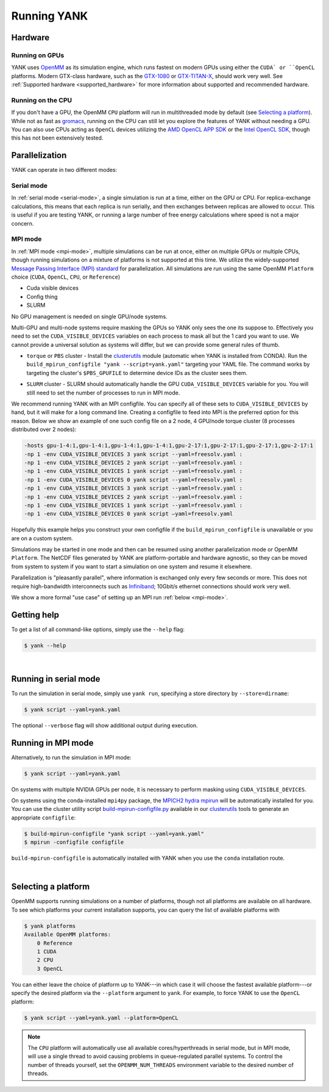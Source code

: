 .. _running:

Running YANK
************

Hardware
========

Running on GPUs
"""""""""""""""

YANK uses `OpenMM <http://openmm.org>`_ as its simulation engine, which runs fastest on modern GPUs using either the ``CUDA` or ``OpenCL`` platforms.
Modern GTX-class hardware, such as the `GTX-1080 <http://www.geforce.com/hardware/10series/geforce-gtx-1080>`_ or `GTX-TITAN-X <http://www.geforce.com/hardware/desktop-gpus/geforce-gtx-titan-x>`_, should work very well.
See :ref:`Supported hardware <supported_hardware>` for more information about supported and recommended hardware.

Running on the CPU
""""""""""""""""""

If you don't have a GPU, the OpenMM ``CPU`` platform will run in multithreaded mode by default (see `Selecting a platform`_).
While not as fast as `gromacs <http://www.gromacs.org>`_, running on the CPU can still let you explore the features of YANK without needing a GPU.
You can also use CPUs acting as ``OpenCL`` devices utilizing the `AMD OpenCL APP SDK <http://developer.amd.com/tools-and-sdks/opencl-zone/>`_ or the `Intel OpenCL SDK <https://software.intel.com/en-us/intel-opencl>`_, though this has not been extensively tested.

Parallelization
===============

YANK can operate in two different modes:

Serial mode
"""""""""""

In :ref:`serial mode <serial-mode>`, a single simulation is run at a time, either on the GPU or CPU.
For replica-exchange calculations, this means that each replica is run serially, and then exchanges between replicas are allowed to occur.
This is useful if you are testing YANK, or running a large number of free energy calculations where speed is not a major concern.

MPI mode
""""""""

In :ref:`MPI mode <mpi-mode>`, multiple simulations can be run at once, either on multiple GPUs or multiple CPUs, though
running simulations on a mixture of platforms is not supported at this time.
We utilize the widely-supported
`Message Passing Interface (MPI) standard <http://www.mcs.anl.gov/research/projects/mpi/standard.html>`_ for parallelization.
All simulations are run using the same OpenMM ``Platform`` choice (``CUDA``, ``OpenCL``, ``CPU``, or ``Reference``)

- Cuda visible devices
- Config thing
- SLURM

No GPU management is needed on single GPU/node systems.

Multi-GPU and multi-node systems require masking the GPUs so YANK only sees the one its suppose to. Effectively you need
to set the ``CUDA_VISIBLE_DEVICES`` variables on each process to mask all but the 1 card you want to use. We cannot provide
a universal solution as systems will differ, but we can provide some general rules of thumb.

* |torquepbs|

.. |torquepbs| replace::
    ``torque`` or ``PBS`` cluster - Install the `clusterutils <https://github.com/choderalab/clusterutils>`__ module (automatic when YANK
    is installed from CONDA). Run the ``build_mpirun_configfile "yank --script=yank.yaml"`` targeting your YAML file.
    The command works by targeting the cluster's ``$PBS_GPUFILE`` to determine device IDs as the cluster sees them.


* ``SLURM`` cluster - SLURM should automatically handle the GPU ``CUDA_VISIBLE_DEVICES`` variable for you. You will still need to set the number of processes to run in MPI mode.

We recommend running YANK with an MPI configfile. You can specify all of these sets to ``CUDA_VISIBLE_DEVICES`` by hand,
but it will make for a long command line. Creating a configfile to feed into MPI is the preferred option for this reason.
Below we show an example of one such config file on a 2 node, 4 GPU/node torque cluster (8 processes distributed over
2 nodes):

.. code-block:: bash

    -hosts gpu-1-4:1,gpu-1-4:1,gpu-1-4:1,gpu-1-4:1,gpu-2-17:1,gpu-2-17:1,gpu-2-17:1,gpu-2-17:1
    -np 1 -env CUDA_VISIBLE_DEVICES 3 yank script --yaml=freesolv.yaml :
    -np 1 -env CUDA_VISIBLE_DEVICES 2 yank script --yaml=freesolv.yaml :
    -np 1 -env CUDA_VISIBLE_DEVICES 1 yank script --yaml=freesolv.yaml :
    -np 1 -env CUDA_VISIBLE_DEVICES 0 yank script --yaml=freesolv.yaml :
    -np 1 -env CUDA_VISIBLE_DEVICES 3 yank script --yaml=freesolv.yaml :
    -np 1 -env CUDA_VISIBLE_DEVICES 2 yank script --yaml=freesolv.yaml :
    -np 1 -env CUDA_VISIBLE_DEVICES 1 yank script --yaml=freesolv.yaml :
    -np 1 -env CUDA_VISIBLE_DEVICES 0 yank script —yaml=freesolv.yaml

Hopefully this example helps you construct your own configfile if the ``build_mpirun_configfile`` is unavailable or you
are on a custom system.

Simulations may be started in one mode and then can be resumed using another parallelization mode or OpenMM ``Platform``.
The NetCDF files generated by YANK are platform-portable and hardware agnostic, so they can be moved from system to
system if you want to start a simulation on one system and resume it elsewhere.

Parallelization is "pleasantly parallel", where information is exchanged only every few seconds or more.
This does not require high-bandwidth interconnects such as `Infiniband <https://en.wikipedia.org/wiki/InfiniBand>`_;
10Gbit/s ethernet connections should work very well.

We show a more formal "use case" of setting up an MPI run :ref:`below <mpi-mode>`.

.. _getting-help:

Getting help
============

To get a list of all command-like options, simply use the ``--help`` flag:

.. code-block:: bash

   $ yank --help

|

.. _serial-mode:

Running in serial mode
======================

To run the simulation in serial mode, simply use ``yank run``, specifying a store directory by ``--store=dirname``:

.. code-block:: bash

   $ yank script --yaml=yank.yaml

The optional ``--verbose`` flag will show additional output during execution.

.. _mpi-mode:

Running in MPI mode
===================

Alternatively, to run the simulation in MPI mode:

.. code-block:: none

   $ yank script --yaml=yank.yaml

On systems with multiple NVIDIA GPUs per node, it is necessary to perform masking using ``CUDA_VISIBLE_DEVICES``.

On systems using the conda-installed ``mpi4py`` package, the `MPICH2 hydra mpirun <https://wiki.mpich.org/mpich/index.php/Using_the_Hydra_Process_Manager>`_ will be automatically installed for you.
You can use the cluster utility script `build-mpirun-configfile.py <https://github.com/choderalab/clusterutils/blob/master/scripts/build-mpirun-configfile.py>`_ available in our `clusterutils <https://github.com/choderalab/clusterutils>`_ tools to generate an appropriate ``configfile``:

.. code-block:: none

  $ build-mpirun-configfile "yank script --yaml=yank.yaml"
  $ mpirun -configfile configfile

``build-mpirun-configfile`` is automatically installed with YANK when you use the ``conda`` installation route.

|

Selecting a platform
====================

OpenMM supports running simulations on a number of platforms, though not all platforms are available on all hardware.
To see which platforms your current installation supports, you can query the list of available platforms with

.. code-block:: none

  $ yank platforms
  Available OpenMM platforms:
      0 Reference
      1 CUDA
      2 CPU
      3 OpenCL

You can either leave the choice of platform up to YANK---in which case it will choose the fastest available platform---or specify
the desired platform via the ``--platform`` argument to ``yank``.  For example, to force YANK to use the ``OpenCL`` platform:

.. code-block:: bash

   $ yank script --yaml=yank.yaml --platform=OpenCL

.. note:: The ``CPU`` platform will automatically use all available cores/hyperthreads in serial mode, but in MPI mode, will use a single thread to avoid causing problems in queue-regulated parallel systems.  To control the number of threads yourself, set the ``OPENMM_NUM_THREADS`` environment variable to the desired number of threads.
